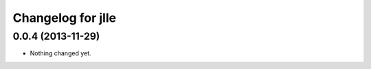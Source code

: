 Changelog for jlle
=====================

0.0.4 (2013-11-29)
------------------

- Nothing changed yet.

